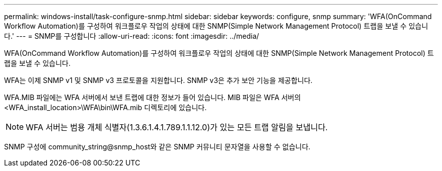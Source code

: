 ---
permalink: windows-install/task-configure-snmp.html 
sidebar: sidebar 
keywords: configure, snmp 
summary: 'WFA(OnCommand Workflow Automation)를 구성하여 워크플로우 작업의 상태에 대한 SNMP(Simple Network Management Protocol) 트랩을 보낼 수 있습니다.' 
---
= SNMP를 구성합니다
:allow-uri-read: 
:icons: font
:imagesdir: ../media/


[role="lead"]
WFA(OnCommand Workflow Automation)를 구성하여 워크플로우 작업의 상태에 대한 SNMP(Simple Network Management Protocol) 트랩을 보낼 수 있습니다.

WFA는 이제 SNMP v1 및 SNMP v3 프로토콜을 지원합니다. SNMP v3은 추가 보안 기능을 제공합니다.

WFA.MIB 파일에는 WFA 서버에서 보낸 트랩에 대한 정보가 들어 있습니다. MIB 파일은 WFA 서버의 <WFA_install_location>\WFA\bin\WFA.mib 디렉토리에 있습니다.


NOTE: WFA 서버는 범용 개체 식별자(1.3.6.1.4.1.789.1.1.12.0)가 있는 모든 트랩 알림을 보냅니다.

SNMP 구성에 community_string@snmp_host와 같은 SNMP 커뮤니티 문자열을 사용할 수 없습니다.
